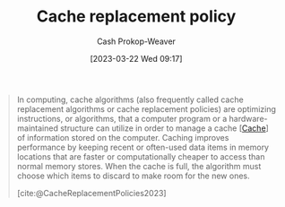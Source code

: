:PROPERTIES:
:ID:       f1a77c99-0bb1-4972-a462-7ac47735faa8
:LAST_MODIFIED: [2023-10-16 Mon 00:24]
:ROAM_REFS: [cite:@CacheReplacementPolicies2023]
:END:
#+title: Cache replacement policy
#+hugo_custom_front_matter: :slug "f1a77c99-0bb1-4972-a462-7ac47735faa8"
#+author: Cash Prokop-Weaver
#+date: [2023-03-22 Wed 09:17]
#+filetags: :concept:

#+begin_quote
In computing, cache algorithms (also frequently called cache replacement algorithms or cache replacement policies) are optimizing instructions, or algorithms, that a computer program or a hardware-maintained structure can utilize in order to manage a cache [[[id:0bd96e38-6a09-4053-b5e8-cf707b03a3e5][Cache]]] of information stored on the computer. Caching improves performance by keeping recent or often-used data items in memory locations that are faster or computationally cheaper to access than normal memory stores. When the cache is full, the algorithm must choose which items to discard to make room for the new ones.

[cite:@CacheReplacementPolicies2023]
#+end_quote

* Flashcards :noexport:
** Describe :fc:
:PROPERTIES:
:CREATED: [2023-03-22 Wed 09:17]
:FC_CREATED: 2023-03-22T16:18:46Z
:FC_TYPE:  double
:ID:       69cb117a-4d1a-4ec4-b7bf-9598a88d6409
:END:
:REVIEW_DATA:
| position | ease | box | interval | due                  |
|----------+------+-----+----------+----------------------|
| front    | 2.50 |   7 |   268.58 | 2024-06-09T05:01:51Z |
| back     | 2.20 |   7 |   147.47 | 2024-03-11T18:37:48Z |
:END:

[[id:f1a77c99-0bb1-4972-a462-7ac47735faa8][Cache replacement policy]]

*** Back
An algorithm which determines what action(s) to manage a [[id:0bd96e38-6a09-4053-b5e8-cf707b03a3e5][Cache]].
*** Source
[cite:@CacheReplacementPolicies2023]
#+print_bibliography: